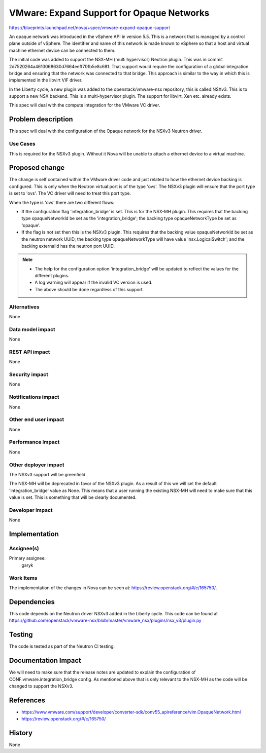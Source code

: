 ..
 This work is licensed under a Creative Commons Attribution 3.0 Unported
 License.

 http://creativecommons.org/licenses/by/3.0/legalcode

==========================================
VMware: Expand Support for Opaque Networks
==========================================

https://blueprints.launchpad.net/nova/+spec/vmware-expand-opaque-support

An opaque network was introduced in the vSphere API in version 5.5. This is
a network that is managed by a control plane outside of vSphere. The identifier
and name of this network is made known to vSphere so that a host and virtual
machine ethernet device can be connected to them.

The initial code was added to support the NSX-MH (multi hypervisor) Neutron
plugin. This was in commit 2d7520264a4610068630d7664eeff70fb5e8c681. That
support would require the configuration of a global integration bridge and
ensuring that the network was connected to that bridge. This approach is
similar to the way in which this is implemented in the libvirt VIF driver.

In the Liberty cycle, a new plugin was added to the openstack/vmware-nsx
repository, this is called NSXv3. This is to support a new NSX backend. This
is a multi-hypervisor plugin. The support for libvirt, Xen etc. already exists.

This spec will deal with the compute integration for the VMware VC driver.

Problem description
===================

This spec will deal with the configuration of the Opaque network for the NSXv3
Neutron driver.

Use Cases
----------

This is required for the NSXv3 plugin. Without it Nova will be unable to attach
a ethernet device to a virtual machine.

Proposed change
===============

The change is self contained within the VMware driver code and just related to
how the ethernet device backing is configured. This is only when the Neutron
virtual port is of the type 'ovs'. The NSXv3 plugin will ensure that the port
type is set to 'ovs'. The VC driver will need to treat this port type.

When the type is 'ovs' there are two different flows:

* If the configuration flag 'integration_bridge' is set. This is for the
  NSX-MH plugin. This requires that the backing type opaqueNetworkId be set
  as the 'integration_bridge'; the backing type opaqueNetworkType be set as
  'opaque'.

* If the flag is not set then this is the NSXv3 plugin. This requires that
  the backing value opaqueNetworkId be set as the neutron network UUID; the
  backing type opaqueNetworkType will have value 'nsx.LogicalSwitch'; and the
  backing externalId has the neutron port UUID.

.. note::

  * The help for the configuration option 'integration_bridge' will be updated
    to reflect the values for the different plugins.

  * A log warning will appear if the invalid VC version is used.

  * The above should be done regardless of this support.


Alternatives
------------

None

Data model impact
-----------------

None

REST API impact
---------------

None

Security impact
---------------

None

Notifications impact
--------------------

None

Other end user impact
---------------------

None

Performance Impact
------------------

None

Other deployer impact
---------------------

The NSXv3 support will be greenfield.

The NSX-MH will be deprecated in favor of the NSXv3 plugin. As a result of
this we will set the default 'integration_bridge' value as None. This means
that a user running the existing NSX-MH will need to make sure that this value
is set. This is something that will be clearly documented.

Developer impact
----------------

None


Implementation
==============

Assignee(s)
-----------

Primary assignee:
  garyk

Work Items
----------

The implementation of the changes in Nova can be seen at:
https://review.openstack.org/#/c/165750/.


Dependencies
============

This code depends on the Neutron driver NSXv3 added in the Liberty cycle.
This code can be found at https://github.com/openstack/vmware-nsx/blob/master/vmware_nsx/plugins/nsx_v3/plugin.py

Testing
=======

The code is tested as part of the Neutron CI testing.


Documentation Impact
====================

We will need to make sure that the release notes are updated to explain the
configuration of CONF.vmware.integration_bridge config. As mentioned above
that is only relevant to the NSX-MH as the code will be changed to support
the NSXv3.


References
==========

* https://www.vmware.com/support/developer/converter-sdk/conv55_apireference/vim.OpaqueNetwork.html

* https://review.openstack.org/#/c/165750/


History
=======

None
